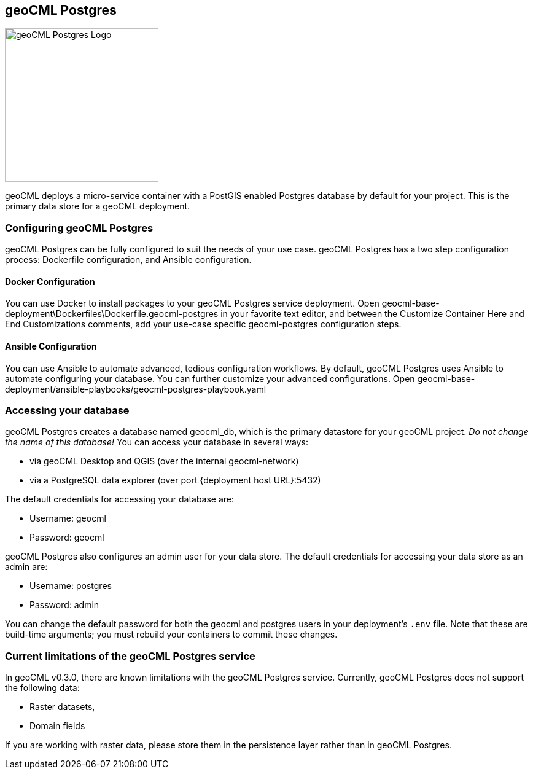 == geoCML Postgres

image::geoCML-Postgres-Logo.png["geoCML Postgres Logo", 250, 250]

geoCML deploys a micro-service container with a PostGIS enabled Postgres database by default for your project. This is the primary data store for a geoCML deployment.

=== Configuring geoCML Postgres

geoCML Postgres can be fully configured to suit the needs of your use case. geoCML Postgres has a two step configuration process: Dockerfile configuration, and Ansible configuration.

==== Docker Configuration

You can use Docker to install packages to your geoCML Postgres service deployment. Open geocml-base-deployment\Dockerfiles\Dockerfile.geocml-postgres in your favorite text editor, and between the Customize Container Here and End Customizations comments, add your use-case specific geocml-postgres configuration steps.

==== Ansible Configuration

You can use Ansible to automate advanced, tedious configuration workflows. By default, geoCML Postgres uses Ansible to automate configuring your database. You can further customize your advanced configurations. Open geocml-base-deployment/ansible-playbooks/geocml-postgres-playbook.yaml

=== Accessing your database

geoCML Postgres creates a database named geocml_db, which is the primary datastore for your geoCML project. _Do not change the name of this database!_ You can access your database in several ways:

- via geoCML Desktop and QGIS (over the internal geocml-network)
- via a PostgreSQL data explorer (over port {deployment host URL}:5432)

The default credentials for accessing your database are:

- Username: geocml
- Password: geocml

geoCML Postgres also configures an admin user for your data store. The default credentials for accessing your data store as an admin are:

- Username: postgres
- Password: admin

You can change the default password for both the geocml and postgres users in your deployment's `.env` file. Note that these are build-time arguments; you must rebuild your containers to commit these changes.

=== Current limitations of the geoCML Postgres service

In geoCML v0.3.0, there are known limitations with the geoCML Postgres service. Currently, geoCML Postgres does not support the following data:

- Raster datasets,
- Domain fields

If you are working with raster data, please store them in the persistence layer rather than in geoCML Postgres.

